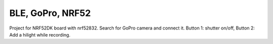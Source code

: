 BLE, GoPro, NRF52
#######################

Project for NRF52DK board with nrf52832. Search for GoPro camera and connect it. Button 1: shutter on/off, Button 2: Add a hilight while recording.
